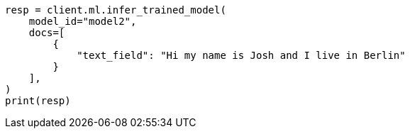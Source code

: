 // This file is autogenerated, DO NOT EDIT
// ml/trained-models/apis/infer-trained-model.asciidoc:1006

[source, python]
----
resp = client.ml.infer_trained_model(
    model_id="model2",
    docs=[
        {
            "text_field": "Hi my name is Josh and I live in Berlin"
        }
    ],
)
print(resp)
----

